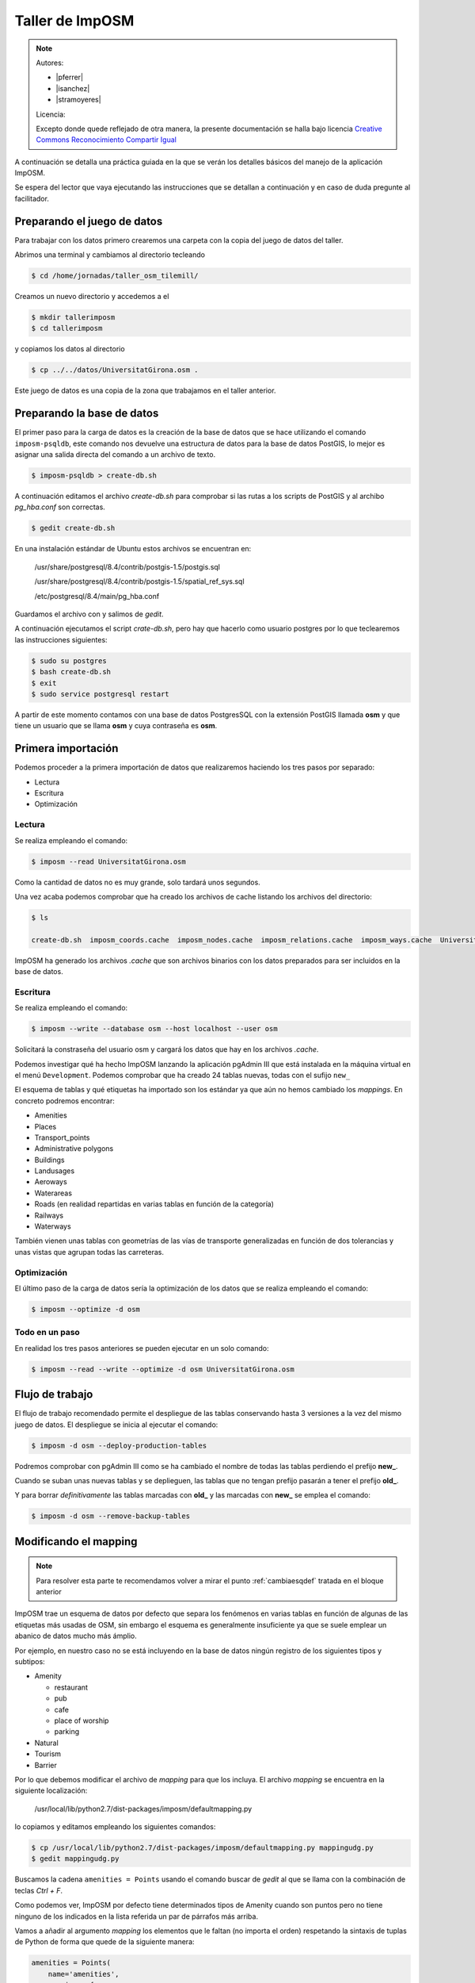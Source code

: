 .. _tallerimposm:

Taller de ImpOSM
======================

.. note::

    Autores:

    * |pferrer|
    * |isanchez|
    * |stramoyeres|

    Licencia:

    Excepto donde quede reflejado de otra manera, la presente documentación
    se halla bajo licencia `Creative Commons Reconocimiento Compartir Igual
    <https://creativecommons.org/licenses/by-sa/4.0/deed.es_ES>`_


A continuación se detalla una práctica guiada en la que se verán los detalles básicos del manejo de la aplicación ImpOSM.

Se espera del lector que vaya ejecutando las instrucciones que se detallan a continuación y en caso de duda pregunte al facilitador.

Preparando el juego de datos
---------------------------------

Para trabajar con los datos primero crearemos una carpeta con la copia del juego de datos del taller.

Abrimos una terminal y cambiamos al directorio tecleando

.. code-block:: bash

    $ cd /home/jornadas/taller_osm_tilemill/

Creamos un nuevo directorio y accedemos a el

.. code-block:: bash

    $ mkdir tallerimposm
    $ cd tallerimposm

y copiamos los datos al directorio

.. code-block:: bash

    $ cp ../../datos/UniversitatGirona.osm .

Este juego de datos es una copia de la zona que trabajamos en el taller anterior.

Preparando la base de datos
------------------------------------

El primer paso para la carga de datos es la creación de la base de datos que se hace utilizando el comando ``imposm-psqldb``, este comando nos devuelve una estructura de datos para la base de datos PostGIS, lo mejor es asignar una salida directa del comando a un archivo de texto.

.. code-block:: bash

    $ imposm-psqldb > create-db.sh

A continuación editamos el archivo *create-db.sh* para comprobar si las rutas a los scripts de PostGIS y al archibo *pg_hba.conf* son correctas.

.. code-block:: bash

    $ gedit create-db.sh

En una instalación estándar de Ubuntu estos archivos se encuentran en:

    /usr/share/postgresql/8.4/contrib/postgis-1.5/postgis.sql

    /usr/share/postgresql/8.4/contrib/postgis-1.5/spatial_ref_sys.sql

    /etc/postgresql/8.4/main/pg_hba.conf

Guardamos el archivo con  y salimos de `gedit`.

A continuación ejecutamos el script *crate-db.sh*, pero hay que hacerlo como usuario postgres por lo  que teclearemos las instrucciones siguientes:

.. code-block:: bash

    $ sudo su postgres
    $ bash create-db.sh
    $ exit
    $ sudo service postgresql restart

A partir de este momento contamos con una base de datos PostgresSQL con la extensión PostGIS llamada **osm** y que tiene un usuario que se llama **osm** y cuya contraseña es **osm**.

Primera importación
------------------------------------

Podemos proceder a la primera importación de datos que realizaremos haciendo los tres pasos por separado:

* Lectura
* Escritura
* Optimización

Lectura
`````````````````

Se realiza empleando el comando:

.. code-block:: bash

    $ imposm --read UniversitatGirona.osm

Como la cantidad de datos no es muy grande, solo tardará unos segundos.

Una vez acaba podemos comprobar que ha creado los archivos de cache listando los archivos del directorio:

.. code-block:: bash

    $ ls

    create-db.sh  imposm_coords.cache  imposm_nodes.cache  imposm_relations.cache  imposm_ways.cache  UniversitatGirona.osm

ImpOSM ha generado los archivos *.cache* que son archivos binarios con los datos preparados para ser incluidos en la base de datos.

Escritura
`````````````````

Se realiza empleando el comando:

.. code-block:: bash

    $ imposm --write --database osm --host localhost --user osm

Solicitará la constraseña del usuario osm y cargará los datos que hay en los archivos *.cache*.

Podemos investigar qué ha hecho ImpOSM lanzando la aplicación pgAdmin III que está instalada en la máquina virtual en el menú ``Development``. Podemos comprobar que ha creado 24 tablas nuevas, todas con el sufijo ``new_``

.. image:: ../img/pgAdminImport.png
   :width: 600 px
   :alt: Tablas cargadas por ImpOSM
   :align: center

El esquema de tablas y qué etiquetas ha importado son los estándar ya que aún no hemos cambiado los `mappings`. En concreto podremos encontrar:

* Amenities
* Places
* Transport_points
* Administrative polygons
* Buildings
* Landusages
* Aeroways
* Waterareas
* Roads (en realidad repartidas en varias tablas en función de la categoría)
* Railways
* Waterways

También vienen unas tablas con geometrías de las vías de transporte generalizadas en función de dos tolerancias y unas vistas que agrupan todas las carreteras.

Optimización
`````````````````

El último paso de la carga de datos sería la optimización de los datos que se realiza empleando el comando:

.. code-block:: bash

    $ imposm --optimize -d osm

Todo en un paso
```````````````````

En realidad los tres pasos anteriores se pueden ejecutar en un solo comando:

.. code-block:: bash

    $ imposm --read --write --optimize -d osm UniversitatGirona.osm

Flujo de trabajo
-----------------------

El flujo de trabajo recomendado permite el despliegue de las tablas conservando hasta 3 versiones a la vez del mismo juego de datos. El despliegue se inicia al ejecutar el comando:

.. code-block:: bash

    $ imposm -d osm --deploy-production-tables

Podremos comprobar con pgAdmin III como se ha cambiado el nombre de todas las tablas perdiendo el prefijo **new\_**.

Cuando se suban unas nuevas tablas y se deplieguen, las tablas que no tengan prefijo pasarán a tener el prefijo **old\_**.

Y para borrar *definitivamente* las tablas marcadas con **old\_** y las marcadas con **new\_** se emplea el comando:

.. code-block:: bash

    $ imposm -d osm --remove-backup-tables


Modificando el mapping
----------------------------------

.. note::

    Para resolver esta parte te recomendamos volver a mirar el punto :ref:`cambiaesqdef` tratada en el bloque anterior

ImpOSM trae un esquema de datos por defecto que separa los fenómenos en varias tablas en función de algunas de las etiquetas más usadas de OSM, sin embargo el esquema es generalmente insuficiente ya que se suele emplear un abanico de datos mucho más ámplio.

Por ejemplo, en nuestro caso no se está incluyendo en la base de datos ningún registro de los siguientes tipos y subtipos:

* Amenity

  * restaurant
  * pub
  * cafe
  * place of worship
  * parking

* Natural
* Tourism
* Barrier

Por lo que debemos modificar el archivo de `mapping` para que los incluya. El archivo `mapping` se encuentra en la siguiente localización:

    /usr/local/lib/python2.7/dist-packages/imposm/defaultmapping.py

lo copiamos y editamos empleando los siguientes comandos:

.. code-block:: bash

    $ cp /usr/local/lib/python2.7/dist-packages/imposm/defaultmapping.py mappingudg.py
    $ gedit mappingudg.py

Buscamos la cadena ``amenities = Points`` usando el comando buscar de `gedit` al que se llama con la combinación de teclas `Ctrl + F`.

.. image:: ../img/imposmnanoamenities.png
   :width: 600 px
   :alt: Tablas cargadas por ImpOSM
   :align: center

Como podemos ver, ImpOSM por defecto tiene determinados tipos de Amenity cuando son puntos pero no tiene ninguno de los indicados en la lista referida un par de párrafos más arriba.

Vamos a añadir al argumento `mapping` los elementos que le faltan (no importa el orden) respetando la sintaxis de tuplas de Python de forma que quede de la siguiente manera:

.. code-block:: python

    amenities = Points(
        name='amenities',
        mapping = {
            'amenity': (
                'university',
                'school',
                'library',
                'fuel',
                'hospital',
                'fire_station',
                'police',
                'townhall',
                'restaurant',
                'pub',
                'cafe',
                'place_of_worship',
                'parking',
            ),
    })

El caso de los árboles (*natural/tree*) es distinto ya que por defecto ImpOSM no incluye un `mapping` para la clave `Natural`, por lo que la crearemos desde cero, justo debajo del objeto `amenities` vamos a crear un nuevo objeto para poder importarlos.

Si observamos el juego de datos usando JOSM veremos que los árboles tiene además del par clave/valor que los define, algunos pares de claves/valor más, de todos ellos solo nos interesa el campo `type` pero en caso de existir ese campo lo crea por defecto ImpOSM por lo que no es necesario escribirlo explícitamente en la definición:

.. code-block:: python

    arboles = Points(
        name = 'arboles',
        mapping = {
            'natural': (
                'tree',
            ),
        },
    )

Guardamos el archivo con y salimos de `gedit`.

Ejecutamos el comando para escribir y optimizar los datos en la base de datos:

.. code-block:: bash

    $ imposm --read UniversitatGirona.osm --write --database osm --host localhost --user osm --optimize --overwrite-cache --deploy-production-tables -m mappingudg.py


En este caso es necesario volver a leer los datos y generar los archivos de cache, ya que hemos modificado la estructura de los datos. Con la opción `--overwrite-cache` se sobrescribirán directamente los archivos necesarios.

Ejercicio
--------------

Como ejercicio del taller se propone crear el `mapping` para las claves de OSM *Tourism* y *Barrier*, escribir los datos en la base de datos y desplegar las tablas.

.. note:: En el directorio **datos** puedes encontrar el archivo ``mappinngudg.py`` que ya tiene las modificaciones necesarias, en el caso qse que no te de tiempo a realizarlas en el taller puedes usar el siguiente comando:

    .. code-block:: bash

        $ imposm --read UniversitatGirona.osm --write --database osm --host localhost --user osm --optimize --overwrite-cache --deploy-production-tables -m datos/mappingudg.py



